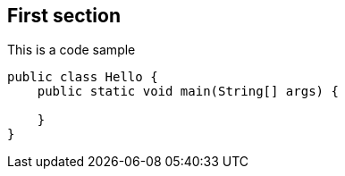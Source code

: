 [[first-section]]
== First section

:highlightjs-languages: java, shell

This is a code sample

[source,java]
----
public class Hello {
    public static void main(String[] args) {

    }
}
----

